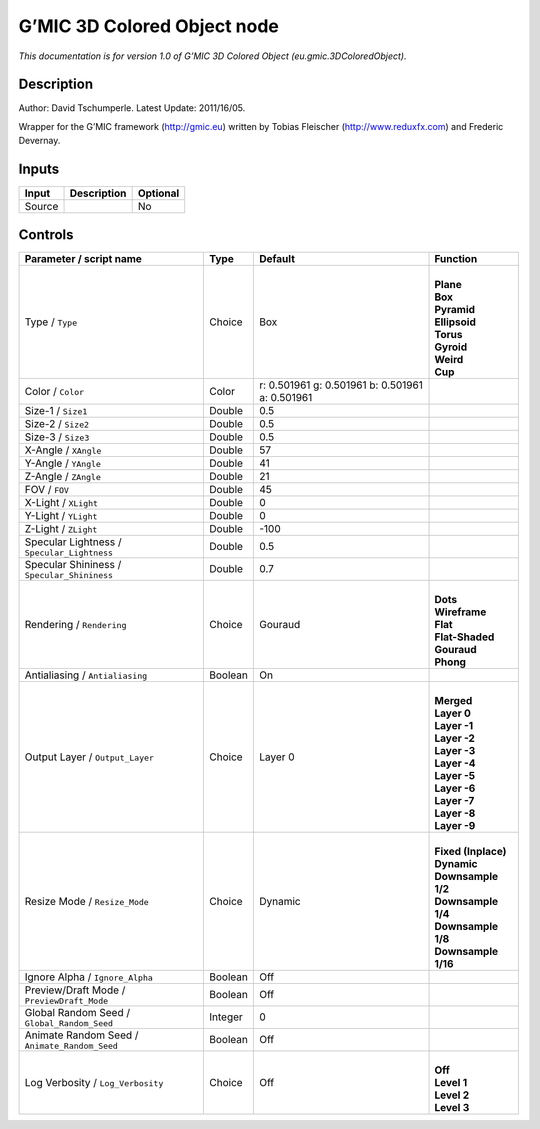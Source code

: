 .. _eu.gmic.3DColoredObject:

.. raw:: html

   <!-- Do not edit this file! It is generated automatically by Natron itself. -->

G’MIC 3D Colored Object node
============================

*This documentation is for version 1.0 of G’MIC 3D Colored Object (eu.gmic.3DColoredObject).*

Description
-----------

Author: David Tschumperle. Latest Update: 2011/16/05.

Wrapper for the G’MIC framework (http://gmic.eu) written by Tobias Fleischer (http://www.reduxfx.com) and Frederic Devernay.

Inputs
------

+--------+-------------+----------+
| Input  | Description | Optional |
+========+=============+==========+
| Source |             | No       |
+--------+-------------+----------+

Controls
--------

.. tabularcolumns:: |>{\raggedright}p{0.2\columnwidth}|>{\raggedright}p{0.06\columnwidth}|>{\raggedright}p{0.07\columnwidth}|p{0.63\columnwidth}|

.. cssclass:: longtable

+-----------------------------------------------+---------+-------------------------------------------------+-----------------------+
| Parameter / script name                       | Type    | Default                                         | Function              |
+===============================================+=========+=================================================+=======================+
| Type / ``Type``                               | Choice  | Box                                             | |                     |
|                                               |         |                                                 | | **Plane**           |
|                                               |         |                                                 | | **Box**             |
|                                               |         |                                                 | | **Pyramid**         |
|                                               |         |                                                 | | **Ellipsoid**       |
|                                               |         |                                                 | | **Torus**           |
|                                               |         |                                                 | | **Gyroid**          |
|                                               |         |                                                 | | **Weird**           |
|                                               |         |                                                 | | **Cup**             |
+-----------------------------------------------+---------+-------------------------------------------------+-----------------------+
| Color / ``Color``                             | Color   | r: 0.501961 g: 0.501961 b: 0.501961 a: 0.501961 |                       |
+-----------------------------------------------+---------+-------------------------------------------------+-----------------------+
| Size-1 / ``Size1``                            | Double  | 0.5                                             |                       |
+-----------------------------------------------+---------+-------------------------------------------------+-----------------------+
| Size-2 / ``Size2``                            | Double  | 0.5                                             |                       |
+-----------------------------------------------+---------+-------------------------------------------------+-----------------------+
| Size-3 / ``Size3``                            | Double  | 0.5                                             |                       |
+-----------------------------------------------+---------+-------------------------------------------------+-----------------------+
| X-Angle / ``XAngle``                          | Double  | 57                                              |                       |
+-----------------------------------------------+---------+-------------------------------------------------+-----------------------+
| Y-Angle / ``YAngle``                          | Double  | 41                                              |                       |
+-----------------------------------------------+---------+-------------------------------------------------+-----------------------+
| Z-Angle / ``ZAngle``                          | Double  | 21                                              |                       |
+-----------------------------------------------+---------+-------------------------------------------------+-----------------------+
| FOV / ``FOV``                                 | Double  | 45                                              |                       |
+-----------------------------------------------+---------+-------------------------------------------------+-----------------------+
| X-Light / ``XLight``                          | Double  | 0                                               |                       |
+-----------------------------------------------+---------+-------------------------------------------------+-----------------------+
| Y-Light / ``YLight``                          | Double  | 0                                               |                       |
+-----------------------------------------------+---------+-------------------------------------------------+-----------------------+
| Z-Light / ``ZLight``                          | Double  | -100                                            |                       |
+-----------------------------------------------+---------+-------------------------------------------------+-----------------------+
| Specular Lightness / ``Specular_Lightness``   | Double  | 0.5                                             |                       |
+-----------------------------------------------+---------+-------------------------------------------------+-----------------------+
| Specular Shininess / ``Specular_Shininess``   | Double  | 0.7                                             |                       |
+-----------------------------------------------+---------+-------------------------------------------------+-----------------------+
| Rendering / ``Rendering``                     | Choice  | Gouraud                                         | |                     |
|                                               |         |                                                 | | **Dots**            |
|                                               |         |                                                 | | **Wireframe**       |
|                                               |         |                                                 | | **Flat**            |
|                                               |         |                                                 | | **Flat-Shaded**     |
|                                               |         |                                                 | | **Gouraud**         |
|                                               |         |                                                 | | **Phong**           |
+-----------------------------------------------+---------+-------------------------------------------------+-----------------------+
| Antialiasing / ``Antialiasing``               | Boolean | On                                              |                       |
+-----------------------------------------------+---------+-------------------------------------------------+-----------------------+
| Output Layer / ``Output_Layer``               | Choice  | Layer 0                                         | |                     |
|                                               |         |                                                 | | **Merged**          |
|                                               |         |                                                 | | **Layer 0**         |
|                                               |         |                                                 | | **Layer -1**        |
|                                               |         |                                                 | | **Layer -2**        |
|                                               |         |                                                 | | **Layer -3**        |
|                                               |         |                                                 | | **Layer -4**        |
|                                               |         |                                                 | | **Layer -5**        |
|                                               |         |                                                 | | **Layer -6**        |
|                                               |         |                                                 | | **Layer -7**        |
|                                               |         |                                                 | | **Layer -8**        |
|                                               |         |                                                 | | **Layer -9**        |
+-----------------------------------------------+---------+-------------------------------------------------+-----------------------+
| Resize Mode / ``Resize_Mode``                 | Choice  | Dynamic                                         | |                     |
|                                               |         |                                                 | | **Fixed (Inplace)** |
|                                               |         |                                                 | | **Dynamic**         |
|                                               |         |                                                 | | **Downsample 1/2**  |
|                                               |         |                                                 | | **Downsample 1/4**  |
|                                               |         |                                                 | | **Downsample 1/8**  |
|                                               |         |                                                 | | **Downsample 1/16** |
+-----------------------------------------------+---------+-------------------------------------------------+-----------------------+
| Ignore Alpha / ``Ignore_Alpha``               | Boolean | Off                                             |                       |
+-----------------------------------------------+---------+-------------------------------------------------+-----------------------+
| Preview/Draft Mode / ``PreviewDraft_Mode``    | Boolean | Off                                             |                       |
+-----------------------------------------------+---------+-------------------------------------------------+-----------------------+
| Global Random Seed / ``Global_Random_Seed``   | Integer | 0                                               |                       |
+-----------------------------------------------+---------+-------------------------------------------------+-----------------------+
| Animate Random Seed / ``Animate_Random_Seed`` | Boolean | Off                                             |                       |
+-----------------------------------------------+---------+-------------------------------------------------+-----------------------+
| Log Verbosity / ``Log_Verbosity``             | Choice  | Off                                             | |                     |
|                                               |         |                                                 | | **Off**             |
|                                               |         |                                                 | | **Level 1**         |
|                                               |         |                                                 | | **Level 2**         |
|                                               |         |                                                 | | **Level 3**         |
+-----------------------------------------------+---------+-------------------------------------------------+-----------------------+
